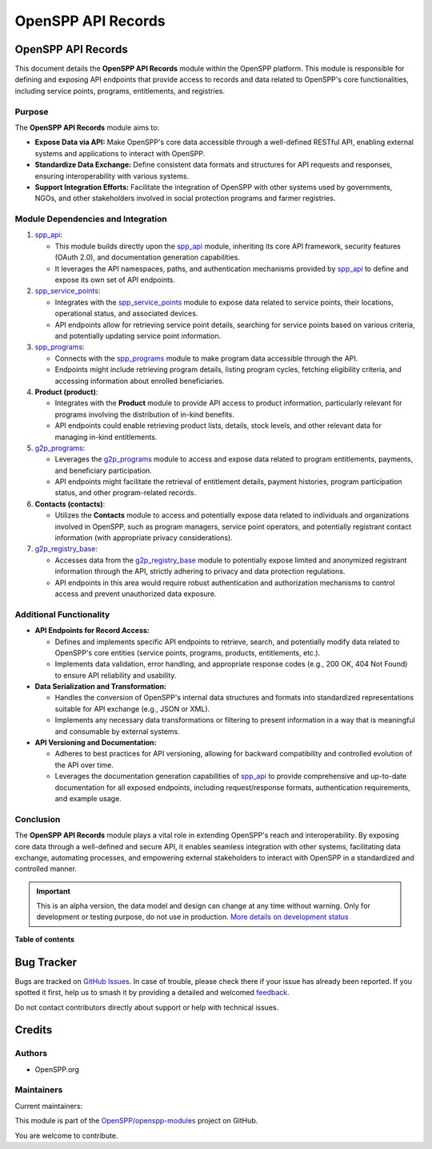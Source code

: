 ===================
OpenSPP API Records
===================

.. 
   !!!!!!!!!!!!!!!!!!!!!!!!!!!!!!!!!!!!!!!!!!!!!!!!!!!!
   !! This file is generated by oca-gen-addon-readme !!
   !! changes will be overwritten.                   !!
   !!!!!!!!!!!!!!!!!!!!!!!!!!!!!!!!!!!!!!!!!!!!!!!!!!!!
   !! source digest: sha256:7ad8d3c222622e97ebce97d029d96fa01b01a90bfd2831dcb87c99a3bed07850
   !!!!!!!!!!!!!!!!!!!!!!!!!!!!!!!!!!!!!!!!!!!!!!!!!!!!

.. |badge1| image:: https://img.shields.io/badge/maturity-Alpha-red.png
    :target: https://odoo-community.org/page/development-status
    :alt: Alpha
.. |badge2| image:: https://img.shields.io/badge/licence-LGPL--3-blue.png
    :target: http://www.gnu.org/licenses/lgpl-3.0-standalone.html
    :alt: License: LGPL-3
.. |badge3| image:: https://img.shields.io/badge/github-OpenSPP%2Fopenspp--modules-lightgray.png?logo=github
    :target: https://github.com/OpenSPP/openspp-modules/tree/17.0/spp_api_records
    :alt: OpenSPP/openspp-modules

|badge1| |badge2| |badge3|

OpenSPP API Records
===================

This document details the **OpenSPP API Records** module within the
OpenSPP platform. This module is responsible for defining and exposing
API endpoints that provide access to records and data related to
OpenSPP's core functionalities, including service points, programs,
entitlements, and registries.

Purpose
-------

The **OpenSPP API Records** module aims to:

-  **Expose Data via API:** Make OpenSPP's core data accessible through
   a well-defined RESTful API, enabling external systems and
   applications to interact with OpenSPP.
-  **Standardize Data Exchange:** Define consistent data formats and
   structures for API requests and responses, ensuring interoperability
   with various systems.
-  **Support Integration Efforts:** Facilitate the integration of
   OpenSPP with other systems used by governments, NGOs, and other
   stakeholders involved in social protection programs and farmer
   registries.

Module Dependencies and Integration
-----------------------------------

1. `spp_api <spp_api.md>`__:

   -  This module builds directly upon the `spp_api <spp_api>`__ module,
      inheriting its core API framework, security features (OAuth 2.0),
      and documentation generation capabilities.
   -  It leverages the API namespaces, paths, and authentication
      mechanisms provided by `spp_api <spp_api>`__ to define and expose
      its own set of API endpoints.

2. `spp_service_points <spp_service_points>`__:

   -  Integrates with the `spp_service_points <spp_service_points>`__
      module to expose data related to service points, their locations,
      operational status, and associated devices.
   -  API endpoints allow for retrieving service point details,
      searching for service points based on various criteria, and
      potentially updating service point information.

3. `spp_programs <spp_programs>`__:

   -  Connects with the `spp_programs <spp_programs>`__ module to make
      program data accessible through the API.
   -  Endpoints might include retrieving program details, listing
      program cycles, fetching eligibility criteria, and accessing
      information about enrolled beneficiaries.

4. **Product (product)**:

   -  Integrates with the **Product** module to provide API access to
      product information, particularly relevant for programs involving
      the distribution of in-kind benefits.
   -  API endpoints could enable retrieving product lists, details,
      stock levels, and other relevant data for managing in-kind
      entitlements.

5. `g2p_programs <g2p_programs>`__:

   -  Leverages the `g2p_programs <g2p_programs>`__ module to access and
      expose data related to program entitlements, payments, and
      beneficiary participation.
   -  API endpoints might facilitate the retrieval of entitlement
      details, payment histories, program participation status, and
      other program-related records.

6. **Contacts (contacts)**:

   -  Utilizes the **Contacts** module to access and potentially expose
      data related to individuals and organizations involved in OpenSPP,
      such as program managers, service point operators, and potentially
      registrant contact information (with appropriate privacy
      considerations).

7. `g2p_registry_base <g2p_registry_base>`__:

   -  Accesses data from the `g2p_registry_base <g2p_registry_base>`__
      module to potentially expose limited and anonymized registrant
      information through the API, strictly adhering to privacy and data
      protection regulations.
   -  API endpoints in this area would require robust authentication and
      authorization mechanisms to control access and prevent
      unauthorized data exposure.

Additional Functionality
------------------------

-  **API Endpoints for Record Access:**

   -  Defines and implements specific API endpoints to retrieve, search,
      and potentially modify data related to OpenSPP's core entities
      (service points, programs, products, entitlements, etc.).
   -  Implements data validation, error handling, and appropriate
      response codes (e.g., 200 OK, 404 Not Found) to ensure API
      reliability and usability.

-  **Data Serialization and Transformation:**

   -  Handles the conversion of OpenSPP's internal data structures and
      formats into standardized representations suitable for API
      exchange (e.g., JSON or XML).
   -  Implements any necessary data transformations or filtering to
      present information in a way that is meaningful and consumable by
      external systems.

-  **API Versioning and Documentation:**

   -  Adheres to best practices for API versioning, allowing for
      backward compatibility and controlled evolution of the API over
      time.
   -  Leverages the documentation generation capabilities of
      `spp_api <spp_api>`__ to provide comprehensive and up-to-date
      documentation for all exposed endpoints, including
      request/response formats, authentication requirements, and example
      usage.

Conclusion
----------

The **OpenSPP API Records** module plays a vital role in extending
OpenSPP's reach and interoperability. By exposing core data through a
well-defined and secure API, it enables seamless integration with other
systems, facilitating data exchange, automating processes, and
empowering external stakeholders to interact with OpenSPP in a
standardized and controlled manner.

.. IMPORTANT::
   This is an alpha version, the data model and design can change at any time without warning.
   Only for development or testing purpose, do not use in production.
   `More details on development status <https://odoo-community.org/page/development-status>`_

**Table of contents**

.. contents::
   :local:

Bug Tracker
===========

Bugs are tracked on `GitHub Issues <https://github.com/OpenSPP/openspp-modules/issues>`_.
In case of trouble, please check there if your issue has already been reported.
If you spotted it first, help us to smash it by providing a detailed and welcomed
`feedback <https://github.com/OpenSPP/openspp-modules/issues/new?body=module:%20spp_api_records%0Aversion:%2017.0%0A%0A**Steps%20to%20reproduce**%0A-%20...%0A%0A**Current%20behavior**%0A%0A**Expected%20behavior**>`_.

Do not contact contributors directly about support or help with technical issues.

Credits
=======

Authors
-------

* OpenSPP.org

Maintainers
-----------

.. |maintainer-jeremi| image:: https://github.com/jeremi.png?size=40px
    :target: https://github.com/jeremi
    :alt: jeremi
.. |maintainer-gonzalesedwin1123| image:: https://github.com/gonzalesedwin1123.png?size=40px
    :target: https://github.com/gonzalesedwin1123
    :alt: gonzalesedwin1123
.. |maintainer-reichie020212| image:: https://github.com/reichie020212.png?size=40px
    :target: https://github.com/reichie020212
    :alt: reichie020212

Current maintainers:

|maintainer-jeremi| |maintainer-gonzalesedwin1123| |maintainer-reichie020212| 

This module is part of the `OpenSPP/openspp-modules <https://github.com/OpenSPP/openspp-modules/tree/17.0/spp_api_records>`_ project on GitHub.

You are welcome to contribute.
